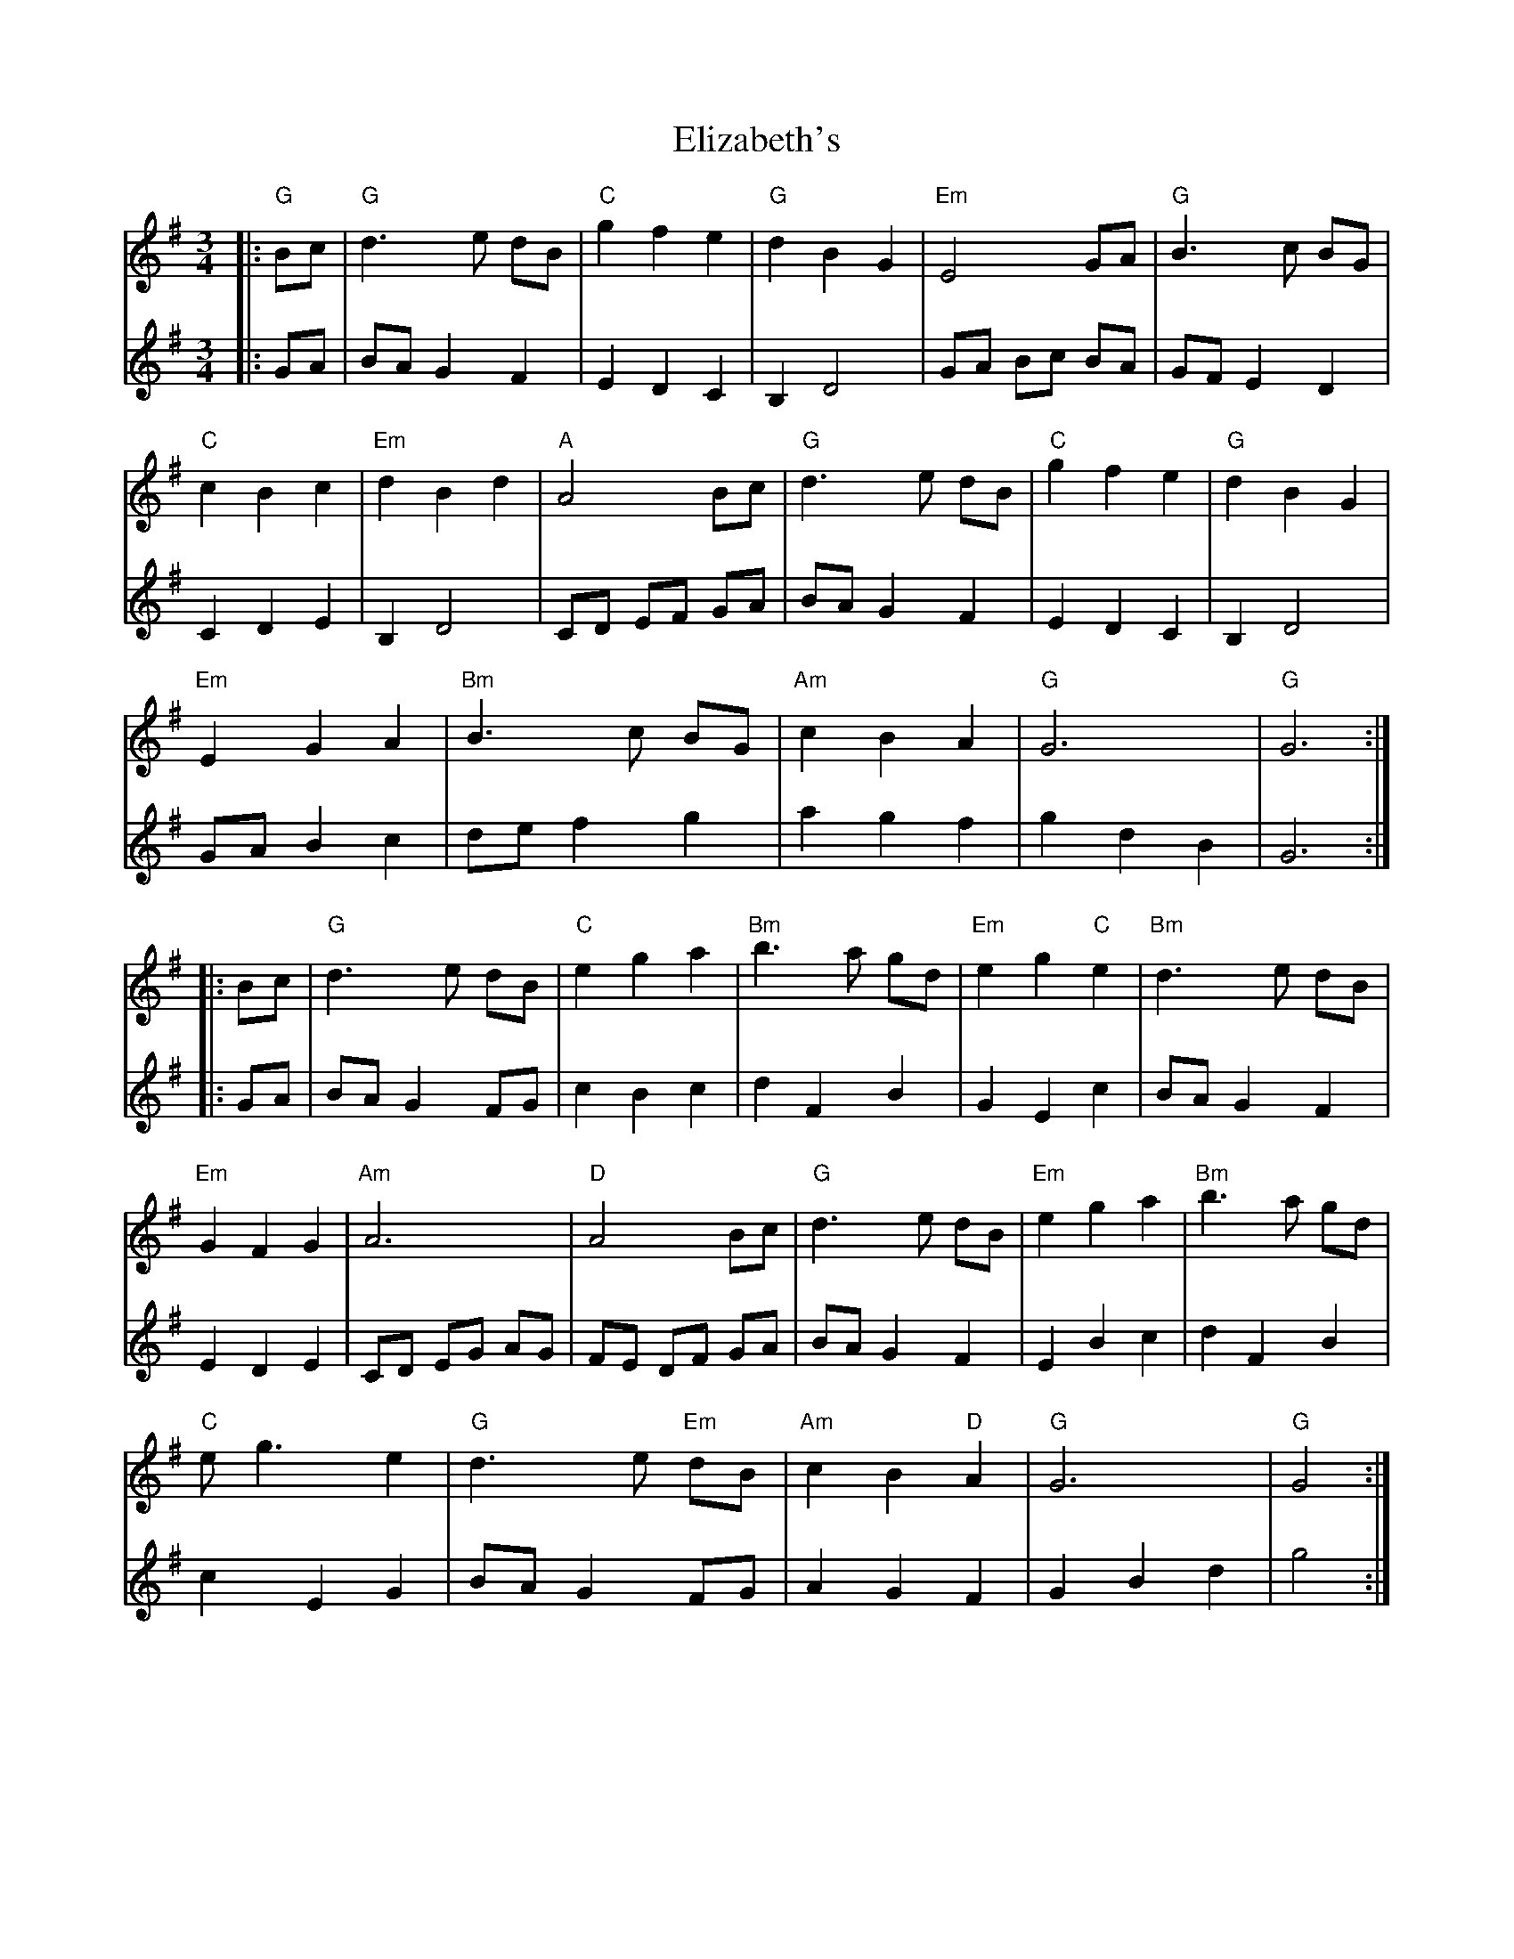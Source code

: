 X: 11786
T: Elizabeth's
R: waltz
M: 3/4
K: Gmajor
V:1
|:"G"Bc|"G"d3e dB|"C"g2 f2 e2|"G"d2 B2 G2|"Em"E4 GA|"G"B3c BG|
V:2
|:GA|BA G2 F2|E2 D2 C2|B,2 D4|GA Bc BA|GF E2 D2|
V:1
"C"c2 B2 c2|"Em"d2 B2 d2|"A"A4 Bc|"G"d3e dB|"C"g2 f2 e2|"G"d2 B2 G2|
V:2
C2 D2 E2|B,2 D4|CD EF GA|BA G2 F2|E2 D2 C2|B,2 D4|
V:1
"Em"E2 G2 A2|"Bm"B3c BG|"Am"c2 B2 A2|"G"G6|"G"G6:|
V:2
GA B2 c2|de f2 g2|a2 g2 f2|g2 d2 B2|G6:|
V:1
|:Bc|"G"d3e dB|"C"e2 g2 a2|"Bm"b3a gd|"Em"e2 g2 "C"e2|"Bm"d3e dB|
V:2
|:GA|BA G2 FG|c2 B2 c2|d2 F2 B2|G2 E2 c2|BA G2 F2|
V:1
"Em"G2 F2 G2|"Am"A6|"D"A4 Bc|"G"d3e dB|"Em"e2 g2 a2|"Bm"b3a gd|
V:2
E2 D2 E2|CD EG AG|FE DF GA|BA G2 F2|E2 B2 c2|d2 F2 B2|
V:1
"C"eg3 e2|"G"d3e "Em"dB|"Am"c2 B2 "D"A2|"G"G6|"G"G4:|
V:2
c2 E2 G2|BA G2 FG|A2 G2 F2|G2 B2 d2|g4:|

